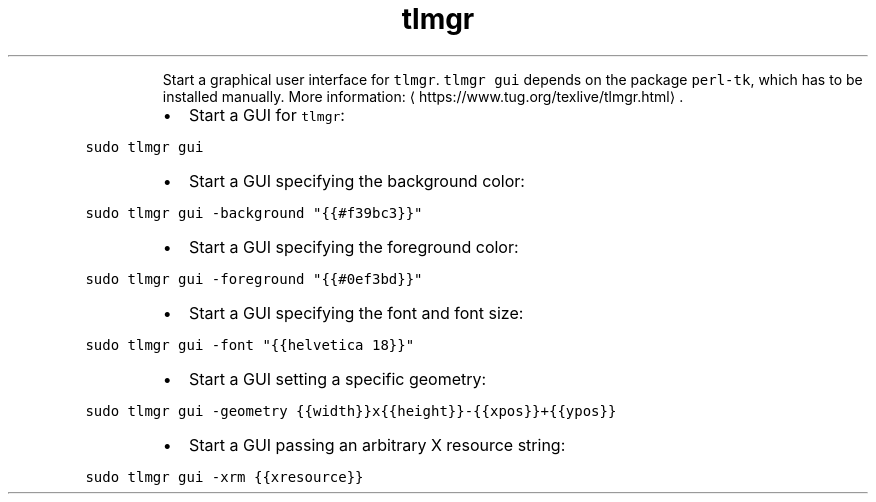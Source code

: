 .TH tlmgr gui
.PP
.RS
Start a graphical user interface for \fB\fCtlmgr\fR\&.
\fB\fCtlmgr gui\fR depends on the package \fB\fCperl\-tk\fR, which has to be installed manually.
More information: \[la]https://www.tug.org/texlive/tlmgr.html\[ra]\&.
.RE
.RS
.IP \(bu 2
Start a GUI for \fB\fCtlmgr\fR:
.RE
.PP
\fB\fCsudo tlmgr gui\fR
.RS
.IP \(bu 2
Start a GUI specifying the background color:
.RE
.PP
\fB\fCsudo tlmgr gui \-background "{{#f39bc3}}"\fR
.RS
.IP \(bu 2
Start a GUI specifying the foreground color:
.RE
.PP
\fB\fCsudo tlmgr gui \-foreground "{{#0ef3bd}}"\fR
.RS
.IP \(bu 2
Start a GUI specifying the font and font size:
.RE
.PP
\fB\fCsudo tlmgr gui \-font "{{helvetica 18}}"\fR
.RS
.IP \(bu 2
Start a GUI setting a specific geometry:
.RE
.PP
\fB\fCsudo tlmgr gui \-geometry {{width}}x{{height}}\-{{xpos}}+{{ypos}}\fR
.RS
.IP \(bu 2
Start a GUI passing an arbitrary X resource string:
.RE
.PP
\fB\fCsudo tlmgr gui \-xrm {{xresource}}\fR
